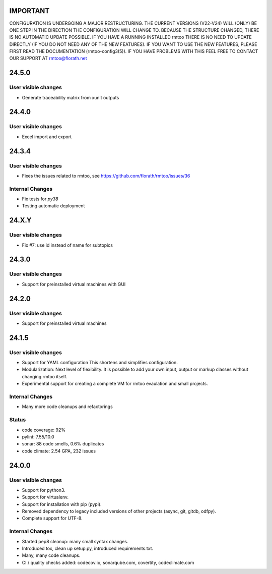 IMPORTANT
=========

CONFIGURATION IS UNDERGOING A MAJOR RESTRUCTURING.
THE CURRENT VERSIONS (V22-V24) WILL (ONLY) BE ONE STEP IN THE
DIRECTION THE CONFIGURATION WILL CHANGE TO.
BECAUSE THE STRUCTURE CHANGED, THERE IS NO AUTOMATIC UPDATE
POSSIBLE.
IF YOU HAVE A RUNNING INSTALLED rmtoo THERE IS NO NEED TO UPDATE
DIRECTLY (IF YOU DO NOT NEED ANY OF THE NEW FEATURES).
IF YOU WANT TO USE THE NEW FEATURES, PLEASE FIRST READ THE
DOCUMENTATION (rmtoo-config3(5)).  IF YOU HAVE PROBLEMS WITH THIS
FEEL FREE TO CONTACT OUR SUPPORT AT rmtoo@florath.net


24.5.0
======

User visible changes
--------------------

* Generate traceability matrix from xunit outputs

24.4.0
======

User visible changes
--------------------

* Excel import and export

24.3.4
======

User visible changes
--------------------

* Fixes the issues related to rmtoo, see https://github.com/florath/rmtoo/issues/36

Internal Changes
----------------

* Fix tests for `py38`
* Testing automatic deployment

24.X.Y
======

User visible changes
--------------------

* Fix #7: use id instead of name for subtopics

24.3.0
======

User visible changes
--------------------

* Support for preinstalled virtual machines with GUI


24.2.0
======

User visible changes
--------------------

* Support for preinstalled virtual machines


24.1.5
======

User visible changes
--------------------

* Support for YAML configuration
  This shortens and simplifies configuration.
* Modularization:
  Next level of flexibility.  It is possible to add your
  own input, output or markup classes without changing
  rmtoo itself.
* Experimental support for creating a complete VM
  for rmtoo evaulation and small projects.

Internal Changes
----------------

* Many more code cleanups and refactorings

Status
------

* code coverage: 92%
* pylint: 7.55/10.0
* sonar:  88 code smells, 0.6% duplicates
* code climate: 2.54 GPA, 232 issues

24.0.0
======

User visible changes
--------------------

* Support for python3.
* Support for virtualenv.
* Support for installation with pip (pypi).
* Removed dependency to legacy included versions of other projects
  (async, git, gitdb, odfpy).
* Complete support for UTF-8.


Internal Changes
----------------

* Started pep8 cleanup: many small syntax changes.
* Introduced tox, clean up setup.py, introduced requirements.txt.
* Many, many code cleanups.
* CI / quality checks added: codecov.io, sonarqube.com, covertity,
  codeclimate.com
